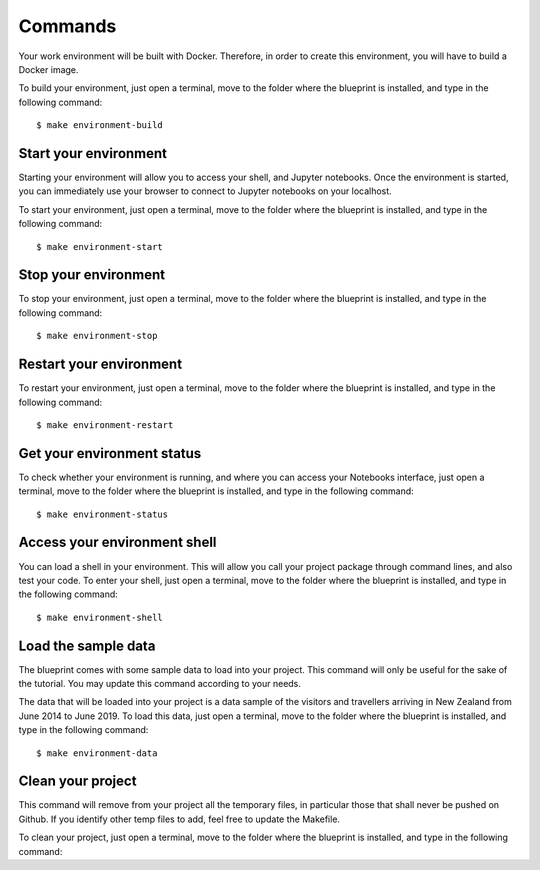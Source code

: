 Commands
==================================================

Your work environment will be built with Docker. Therefore, in order to create this environment, you will have to build
a Docker image.

To build your environment, just open a terminal, move to the folder where the blueprint is installed,
and type in the following command::

        $ make environment-build

Start your environment
########################
Starting your environment will allow you to access your shell, and Jupyter notebooks. Once the environment is started,
you can immediately use your browser to connect to Jupyter notebooks on your localhost.

To start your environment, just open a terminal, move to the folder where the blueprint is installed,
and type in the following command::

        $ make environment-start

Stop your environment
########################
To stop your environment, just open a terminal, move to the folder where the blueprint is installed,
and type in the following command::

        $ make environment-stop

Restart your environment
########################
To restart your environment, just open a terminal, move to the folder where the blueprint is installed,
and type in the following command::

        $ make environment-restart

Get your environment status
################################
To check whether your environment is running, and where you can access your Notebooks interface, just open a terminal,
move to the folder where the blueprint is installed, and type in the following command::

        $ make environment-status

Access your environment shell
################################
You can load a shell in your environment. This will allow you call your project package through command lines, and also
test your code. To enter your shell, just open a terminal, move to the folder where the blueprint is installed,
and type in the following command::

        $ make environment-shell

Load the sample data
########################
The blueprint comes with some sample data to load into your project. This command will only be useful for the sake of
the tutorial. You may update this command according to your needs.

The data that will be loaded into your project is a data sample of the visitors and travellers arriving in New Zealand from June 2014 to June 2019. To load this data, just open a
terminal, move to the folder where the blueprint is installed, and type in the following command::

        $ make environment-data

Clean your project
########################
This command will remove from your project all the temporary files, in particular those that shall never be pushed on Github.
If you identify other temp files to add, feel free to update the Makefile.

To clean your project, just open a terminal, move to the folder where the blueprint is installed, and type in the following command::
